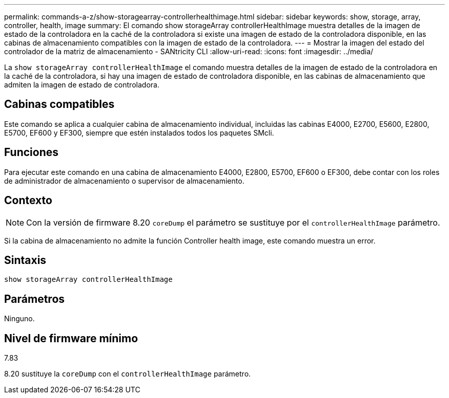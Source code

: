 ---
permalink: commands-a-z/show-storagearray-controllerhealthimage.html 
sidebar: sidebar 
keywords: show, storage, array, controller, health, image 
summary: El comando show storageArray controllerHealthImage muestra detalles de la imagen de estado de la controladora en la caché de la controladora si existe una imagen de estado de la controladora disponible, en las cabinas de almacenamiento compatibles con la imagen de estado de la controladora. 
---
= Mostrar la imagen del estado del controlador de la matriz de almacenamiento - SANtricity CLI
:allow-uri-read: 
:icons: font
:imagesdir: ../media/


[role="lead"]
La `show storageArray controllerHealthImage` el comando muestra detalles de la imagen de estado de la controladora en la caché de la controladora, si hay una imagen de estado de controladora disponible, en las cabinas de almacenamiento que admiten la imagen de estado de controladora.



== Cabinas compatibles

Este comando se aplica a cualquier cabina de almacenamiento individual, incluidas las cabinas E4000, E2700, E5600, E2800, E5700, EF600 y EF300, siempre que estén instalados todos los paquetes SMcli.



== Funciones

Para ejecutar este comando en una cabina de almacenamiento E4000, E2800, E5700, EF600 o EF300, debe contar con los roles de administrador de almacenamiento o supervisor de almacenamiento.



== Contexto

[NOTE]
====
Con la versión de firmware 8.20 `coreDump` el parámetro se sustituye por el `controllerHealthImage` parámetro.

====
Si la cabina de almacenamiento no admite la función Controller health image, este comando muestra un error.



== Sintaxis

[source, cli]
----
show storageArray controllerHealthImage
----


== Parámetros

Ninguno.



== Nivel de firmware mínimo

7.83

8.20 sustituye la `coreDump` con el `controllerHealthImage` parámetro.
